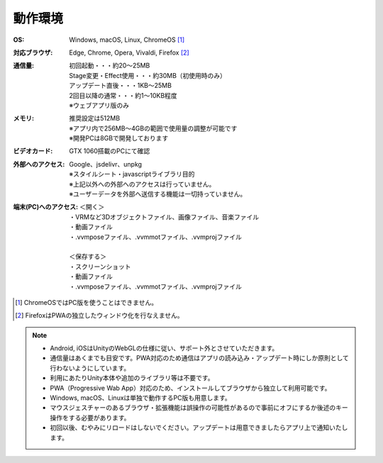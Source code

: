.. index:: 動作環境

#######################
動作環境
#######################


:OS:
  Windows, macOS, Linux, ChromeOS [1]_  
:対応ブラウザ:
  | Edge, Chrome, Opera, Vivaldi, Firefox [2]_ 
:通信量:
  | 初回起動・・・約20～25MB
  | Stage変更・Effect使用・・・約30MB（初使用時のみ）
  | アップデート直後・・・1KB～25MB
  | 2回目以降の通常・・・約1～10KB程度
  | ※ウェブアプリ版のみ

:メモリ:
  | 推奨設定は512MB
  | ※アプリ内で256MB～4GBの範囲で使用量の調整が可能です
  | ※開発PCは8GBで開発しております 

:ビデオカード:
  GTX 1060搭載のPCにて確認


:外部へのアクセス:
  | Google、jsdelivr、unpkg
  | ※スタイルシート・javascriptライブラリ目的
  | ※上記以外への外部へのアクセスは行っていません。
  | ※ユーザーデータを外部へ送信する機能は一切持っていません。

:端末(PC)へのアクセス:
  | ＜開く＞
  | ・VRMなど3Dオブジェクトファイル、画像ファイル、音楽ファイル
  | ・動画ファイル
  | ・.vvmposeファイル、.vvmmotファイル、.vvmprojファイル
  | 
  | ＜保存する＞
  | ・スクリーンショット
  | ・動画ファイル
  | ・.vvmposeファイル、.vvmmotファイル、.vvmprojファイル


.. [1] ChromeOSではPC版を使うことはできません。
.. [2] FirefoxはPWAの独立したウィンドウ化を行なえません。

.. note::
    * Android, iOSはUnityのWebGLの仕様に従い、サポート外とさせていただきます。
    * 通信量はあくまでも目安です。PWA対応のため通信はアプリの読み込み・アップデート時にしか原則として行わないようにしています。
    * 利用にあたりUnity本体や追加のライブラリ等は不要です。
    * PWA（Progressive Wab App）対応のため、インストールしてブラウザから独立して利用可能です。
    * Windows, macOS、Linuxは単独で動作するPC版も用意します。
    * マウスジェスチャーのあるブラウザ・拡張機能は誤操作の可能性があるので事前にオフにするか後述のキー操作をする必要があります。
    * 初回以後、むやみにリロードはしないでください。アップデートは用意できましたらアプリ上で通知いたします。



.. raw:: latex

   \cleardoublepage

